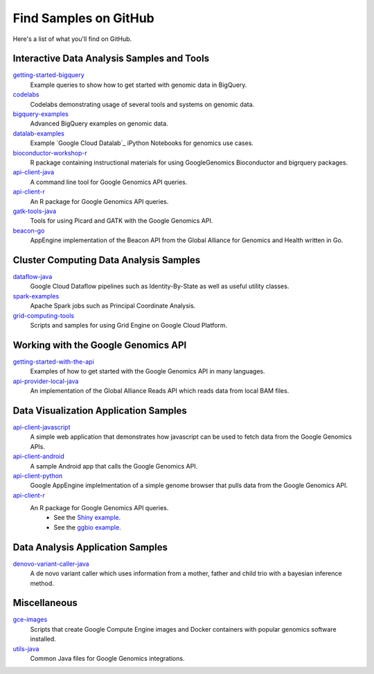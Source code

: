 Find Samples on GitHub
======================

Here's a list of what you'll find on GitHub.

Interactive Data Analysis Samples and Tools
-----------------------------------------------

`getting-started-bigquery <https://github.com/googlegenomics/getting-started-bigquery>`_
  Example queries to show how to get started with genomic data in BigQuery.

`codelabs <https://github.com/googlegenomics/codelabs>`_
  Codelabs demonstrating usage of several tools and systems on genomic data.

`bigquery-examples <https://github.com/googlegenomics/bigquery-examples>`_
  Advanced BigQuery examples on genomic data.

`datalab-examples <https://github.com/googlegenomics/datalab-examples>`_
  Example `Google Cloud Datalab`_ iPython Notebooks for genomics use cases.

`bioconductor-workshop-r <https://github.com/googlegenomics/bioconductor-workshop-r>`_
  R package containing instructional materials for using GoogleGenomics Bioconductor and bigrquery packages.

`api-client-java <https://github.com/googlegenomics/api-client-java>`_
  A command line tool for Google Genomics API queries.

`api-client-r <https://github.com/googlegenomics/api-client-r>`_
  An R package for Google Genomics API queries.

`gatk-tools-java <https://github.com/googlegenomics/gatk-tools-java>`_
  Tools for using Picard and GATK with the Google Genomics API.

`beacon-go <https://github.com/googlegenomics/beacon-go>`_
  AppEngine implementation of the Beacon API from the Global Alliance for Genomics and Health written in Go.

Cluster Computing Data Analysis Samples
-----------------------------------------------

`dataflow-java <https://github.com/googlegenomics/dataflow-java>`_
  Google Cloud Dataflow pipelines such as Identity-By-State as well as useful utility classes.

`spark-examples <https://github.com/googlegenomics/spark-examples>`_
  Apache Spark jobs such as Principal Coordinate Analysis.

`grid-computing-tools <https://github.com/googlegenomics/grid-computing-tools>`_
  Scripts and samples for using Grid Engine on Google Cloud Platform.

Working with the Google Genomics API
-----------------------------------------------

`getting-started-with-the-api <https://github.com/googlegenomics/getting-started-with-the-api>`_
  Examples of how to get started with the Google Genomics API in many languages.

`api-provider-local-java <https://github.com/googlegenomics/api-provider-local-java>`_
  An implementation of the Global Alliance Reads API which reads data from local BAM files.

Data Visualization Application Samples
-----------------------------------------------

`api-client-javascript <https://github.com/googlegenomics/api-client-javascript>`_
  A simple web application that demonstrates how javascript can be used to fetch data from the Google Genomics APIs.

`api-client-android <https://github.com/googlegenomics/api-client-android>`_
  A sample Android app that calls the Google Genomics API.

`api-client-python <https://github.com/googlegenomics/api-client-python>`_
  Google AppEngine implelmentation of a simple genome browser that pulls data from the Google Genomics API.

`api-client-r <https://github.com/googlegenomics/api-client-r>`_
  An R package for Google Genomics API queries.
   * See the `Shiny example <https://github.com/googlegenomics/api-client-r/tree/master/shiny>`_.
   * See the `ggbio example <http://bioconductor.org/packages/devel/bioc/vignettes/GoogleGenomics/inst/doc/PlottingAlignments.html>`_.

Data Analysis Application Samples
-----------------------------------------------

`denovo-variant-caller-java <https://github.com/googlegenomics/denovo-variant-caller-java>`_
  A de novo variant caller which uses information from a mother, father and child trio with a bayesian inference method.

Miscellaneous
-----------------------------------------------

`gce-images <https://github.com/googlegenomics/gce-images>`_
  Scripts that create Google Compute Engine images and Docker containers with popular genomics software installed.

`utils-java <https://github.com/googlegenomics/utils-java>`_
  Common Java files for Google Genomics integrations.
